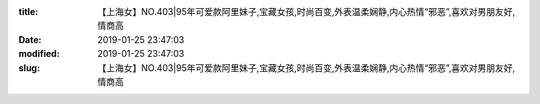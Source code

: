 
:title: 【上海女】NO.403|95年可爱款阿里妹子,宝藏女孩,时尚百变,外表温柔娴静,内心热情“邪恶”,喜欢对男朋友好,情商高
:date: 2019-01-25 23:47:03
:modified: 2019-01-25 23:47:03
:slug: 【上海女】NO.403|95年可爱款阿里妹子,宝藏女孩,时尚百变,外表温柔娴静,内心热情“邪恶”,喜欢对男朋友好,情商高


.. raw:: html
    :file: html/【上海女】NO.403|95年可爱款阿里妹子,宝藏女孩,时尚百变,外表温柔娴静,内心热情“邪恶”,喜欢对男朋友好,情商高.html
